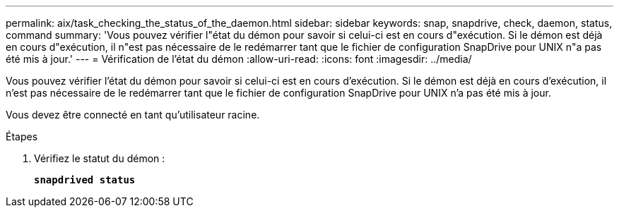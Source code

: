 ---
permalink: aix/task_checking_the_status_of_the_daemon.html 
sidebar: sidebar 
keywords: snap, snapdrive, check, daemon, status, command 
summary: 'Vous pouvez vérifier l"état du démon pour savoir si celui-ci est en cours d"exécution. Si le démon est déjà en cours d"exécution, il n"est pas nécessaire de le redémarrer tant que le fichier de configuration SnapDrive pour UNIX n"a pas été mis à jour.' 
---
= Vérification de l'état du démon
:allow-uri-read: 
:icons: font
:imagesdir: ../media/


[role="lead"]
Vous pouvez vérifier l'état du démon pour savoir si celui-ci est en cours d'exécution. Si le démon est déjà en cours d'exécution, il n'est pas nécessaire de le redémarrer tant que le fichier de configuration SnapDrive pour UNIX n'a pas été mis à jour.

Vous devez être connecté en tant qu'utilisateur racine.

.Étapes
. Vérifiez le statut du démon :
+
`*snapdrived status*`


